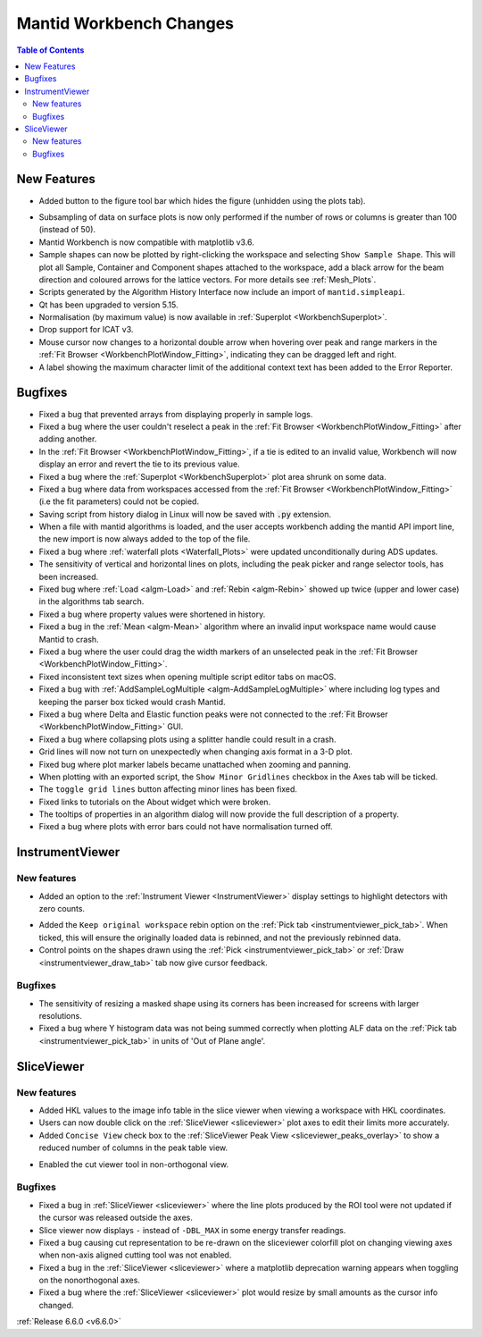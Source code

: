 ========================
Mantid Workbench Changes
========================

.. contents:: Table of Contents
   :local:

New Features
------------
- Added button to the figure tool bar which hides the figure (unhidden using the plots tab).

.. image:: ../../images/6_6_release/Mantidworkbench/hide_plot_button.png
    :align: center
    :width: 650

- Subsampling of data on surface plots is now only performed if the number of rows or columns is greater than 100 (instead of 50).
- Mantid Workbench is now compatible with matplotlib v3.6.
- Sample shapes can now be plotted by right-clicking the workspace and selecting ``Show Sample Shape``. This will plot all Sample, Container and Component shapes attached to the workspace, add a black arrow for the beam direction and coloured arrows for the lattice vectors. For more details see :ref:`Mesh_Plots`.
- Scripts generated by the Algorithm History Interface now include an import of ``mantid.simpleapi``.
- Qt has been upgraded to version 5.15.
- Normalisation (by maximum value) is now available in :ref:`Superplot <WorkbenchSuperplot>`.
- Drop support for ICAT v3.
- Mouse cursor now changes to a horizontal double arrow when hovering over peak and range markers in the :ref:`Fit Browser <WorkbenchPlotWindow_Fitting>`, indicating they can be dragged left and right.
- A label showing the maximum character limit of the additional context text has been added to the Error Reporter.


Bugfixes
--------
- Fixed a bug that prevented arrays from displaying properly in sample logs.
- Fixed a bug where the user couldn't reselect a peak in the :ref:`Fit Browser <WorkbenchPlotWindow_Fitting>` after adding another.
- In the :ref:`Fit Browser <WorkbenchPlotWindow_Fitting>`, if a tie is edited to an invalid value, Workbench will now display an error and revert the tie to its previous value.
- Fixed a bug where the :ref:`Superplot <WorkbenchSuperplot>` plot area shrunk on some data.
- Fixed a bug where data from workspaces accessed from the :ref:`Fit Browser <WorkbenchPlotWindow_Fitting>` (i.e the fit parameters) could not be copied.
- Saving script from history dialog in Linux will now be saved with :code:`.py` extension.
- When a file with mantid algorithms is loaded, and the user accepts workbench adding the mantid API import line, the new import is now always added to the top of the file.
- Fixed a bug where :ref:`waterfall plots <Waterfall_Plots>` were updated unconditionally during ADS updates.
- The sensitivity of vertical and horizontal lines on plots, including the peak picker and range selector tools, has been increased.
- Fixed bug where :ref:`Load <algm-Load>` and :ref:`Rebin <algm-Rebin>` showed up twice (upper and lower case) in the algorithms tab search.
- Fixed a bug where property values were shortened in history.
- Fixed a bug in the :ref:`Mean <algm-Mean>` algorithm where an invalid input workspace name would cause Mantid to crash.
- Fixed a bug where the user could drag the width markers of an unselected peak in the :ref:`Fit Browser <WorkbenchPlotWindow_Fitting>`.
- Fixed inconsistent text sizes when opening multiple script editor tabs on macOS.
- Fixed a bug with :ref:`AddSampleLogMultiple <algm-AddSampleLogMultiple>` where including log types and keeping the parser box ticked would crash Mantid.
- Fixed a bug where Delta and Elastic function peaks were not connected to the :ref:`Fit Browser <WorkbenchPlotWindow_Fitting>` GUI.
- Fixed a bug where collapsing plots using a splitter handle could result in a crash.
- Grid lines will now not turn on unexpectedly when changing axis format in a 3-D plot.
- Fixed bug where plot marker labels became unattached when zooming and panning.
- When plotting with an exported script, the ``Show Minor Gridlines`` checkbox in the Axes tab will be ticked.
- The ``toggle grid lines`` button affecting minor lines has been fixed.
- Fixed links to tutorials on the About widget which were broken.
- The tooltips of properties in an algorithm dialog will now provide the full description of a property.
- Fixed a bug where plots with error bars could not have normalisation turned off.


InstrumentViewer
----------------

New features
############
- Added an option to the :ref:`Instrument Viewer <InstrumentViewer>` display settings to highlight detectors with zero counts.

.. image:: ../../images/6_6_release/Mantidworkbench/grey_zero_detectors.png
    :align: center
    :width: 800

- Added the ``Keep original workspace`` rebin option on the :ref:`Pick tab <instrumentviewer_pick_tab>`. When ticked, this will ensure the originally loaded data is rebinned, and not the previously rebinned data.
- Control points on the shapes drawn using the :ref:`Pick <instrumentviewer_pick_tab>` or :ref:`Draw <instrumentviewer_draw_tab>` tab now give cursor feedback.

Bugfixes
############
- The sensitivity of resizing a masked shape using its corners has been increased for screens with larger resolutions.
- Fixed a bug where Y histogram data was not being summed correctly when plotting ALF data on the :ref:`Pick tab <instrumentviewer_pick_tab>` in units of 'Out of Plane angle'.


SliceViewer
-----------

New features
############
- Added HKL values to the image info table in the slice viewer when viewing a workspace with HKL coordinates.
- Users can now double click on the :ref:`SliceViewer <sliceviewer>` plot axes to edit their limits more accurately.
- Added ``Concise View`` check box to the :ref:`SliceViewer Peak View <sliceviewer_peaks_overlay>` to show a reduced number of columns in the peak table view.

.. image:: ../../images/6_6_release/Mantidworkbench/slice_viewer_peak_concise_view_box.png
    :align: center
    :width: 800

- Enabled the cut viewer tool in non-orthogonal view.

Bugfixes
############
- Fixed a bug in :ref:`SliceViewer <sliceviewer>` where the line plots produced by the ROI tool were not updated if the cursor was released outside the axes.
- Slice viewer now displays ``-`` instead of ``-DBL_MAX`` in some energy transfer readings.
- Fixed a bug causing cut representation to be re-drawn on the sliceviewer colorfill plot on changing viewing axes when non-axis aligned cutting tool was not enabled.
- Fixed a bug in the :ref:`SliceViewer <sliceviewer>` where a matplotlib deprecation warning appears when toggling on the nonorthogonal axes.
- Fixed a bug where the :ref:`SliceViewer <sliceviewer>` plot would resize by small amounts as the cursor info changed.


:ref:`Release 6.6.0 <v6.6.0>`